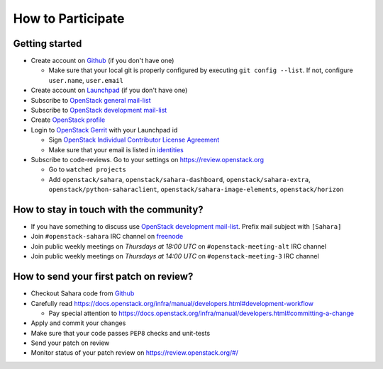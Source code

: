 How to Participate
==================

Getting started
---------------

* Create account on `Github <https://github.com/openstack/sahara>`_
  (if you don't have one)

  * Make sure that your local git is properly configured by executing
    ``git config --list``. If not, configure ``user.name``, ``user.email``

* Create account on `Launchpad <https://launchpad.net/sahara>`_
  (if you don't have one)

* Subscribe to `OpenStack general mail-list <http://lists.openstack.org/cgi-bin/mailman/listinfo/openstack>`_

* Subscribe to `OpenStack development mail-list <http://lists.openstack.org/cgi-bin/mailman/listinfo/openstack-dev>`_

* Create `OpenStack profile <https://www.openstack.org/profile/>`_

* Login to `OpenStack Gerrit <https://review.openstack.org/>`_ with your
  Launchpad id

  * Sign `OpenStack Individual Contributor License Agreement <https://review.openstack.org/#/settings/agreements>`_
  * Make sure that your email is listed in `identities <https://review.openstack.org/#/settings/web-identities>`_

* Subscribe to code-reviews. Go to your settings on https://review.openstack.org

  * Go to ``watched projects``
  * Add ``openstack/sahara``, ``openstack/sahara-dashboard``,
    ``openstack/sahara-extra``, ``openstack/python-saharaclient``,
    ``openstack/sahara-image-elements``, ``openstack/horizon``


How to stay in touch with the community?
----------------------------------------

* If you have something to discuss use
  `OpenStack development mail-list <http://lists.openstack.org/cgi-bin/mailman/listinfo/openstack-dev>`_.
  Prefix mail subject with ``[Sahara]``

* Join ``#openstack-sahara`` IRC channel on `freenode <https://freenode.net/>`_

* Join public weekly meetings on *Thursdays at 18:00 UTC* on
  ``#openstack-meeting-alt`` IRC channel
* Join public weekly meetings on *Thursdays at 14:00 UTC* on
  ``#openstack-meeting-3`` IRC channel


How to send your first patch on review?
---------------------------------------

* Checkout Sahara code from `Github <https://github.com/openstack/sahara>`_

* Carefully read https://docs.openstack.org/infra/manual/developers.html#development-workflow

  * Pay special attention to https://docs.openstack.org/infra/manual/developers.html#committing-a-change

* Apply and commit your changes

* Make sure that your code passes ``PEP8`` checks and unit-tests

* Send your patch on review

* Monitor status of your patch review on https://review.openstack.org/#/


